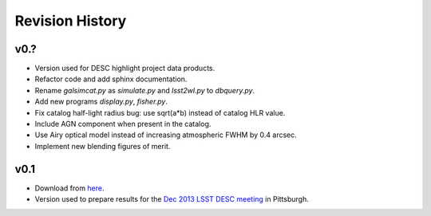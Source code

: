 Revision History
================

v0.?
----
- Version used for DESC highlight project data products.
- Refactor code and add sphinx documentation.
- Rename `galsimcat.py` as `simulate.py` and `lsst2wl.py` to `dbquery.py`.
- Add new programs `display.py`, `fisher.py`.
- Fix catalog half-light radius bug: use sqrt(a*b) instead of catalog HLR value.
- Include AGN component when present in the catalog.
- Use Airy optical model instead of increasing atmospheric FWHM by 0.4 arcsec.
- Implement new blending figures of merit.

v0.1
----
- Download from `here <https://github.com/DarkEnergyScienceCollaboration/WeakLensingDeblending/releases/tag/v0.1>`_.
- Version used to prepare results for the `Dec 2013 LSST DESC meeting <https://indico.bnl.gov/conferenceDisplay.py?confId=691>`_ in Pittsburgh.
